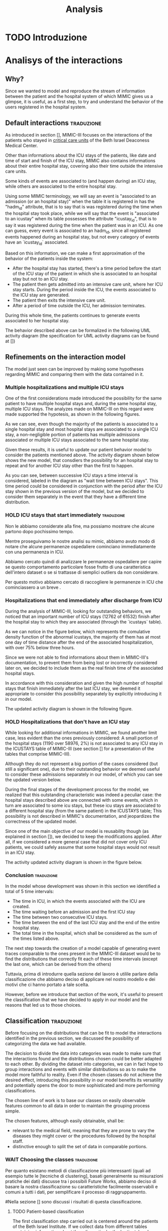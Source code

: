 #+title: Analysis

* TODO Introduzione

* Analisys of the interactions

** Why?
# Volendo modellare e riprodurre il flusso di dati tra il paziente e il sistema ospedaliero di cui mimic ci fornisce uno squarcio, è utilie, come prima cosa, cercare di individuare il pattern di interazione tra utenti e ospedale.

Since we wanted to model and reproduce the stream of information between the patient and the hospital system of which MIMIC gives us a glimpse, it is useful, as a first step, to try and understand the behavior of the users registered in the hospital system.

** Default interactions :traduzione:
As introduced in section [], MIMIC-III focuses on the interactions of the patients who stayed in _critical care units_ of the Beth Israel Deaconess Medical Center.
# %#TODO: sez in cui introduco mimic.

# Oltre a contenere le informazioni sulle permanenze in ICU dei pazienti (quali ad esempio data e ora di inizio e fine della icy stay) ha anche informazioni riguardati la loro intera permanenza ospedaliera fuori dai reparti di terapia intensiva.

Other than informations about the ICU stays of the patients, like date and time of start and finish of the ICU stay, MIMIC also contains informations about their entire hospital stay, covering also their time outside the intensive care units.

# Alcune tipologie di eventi sono collegate a (e avvengono durante) una permanenza in ICU, mentre altre sono invece associate all'intera permanenza ospedaliera.
# Per questo motivo, è importante definire i periodi in cui ciascuna di queste tipologie di eventi viene generata.

Some kinds of events are associated to (and happen during) an ICU stay, while others are associated to the entire hospital stay.

# Utilizzando i termini di MIMIC, diremo che il paziente è associato a una Admission dal momento in cui viene generato l'evento che segnala l'inizio della permanenza ospedaliera a quando viene segnata la fine della permanenza, mentre diremo che il paziente è associato a una ICU stay quando viene generato l'evento che segnala l'inizio della permanenza in ICU.
# TODO: capitolo MIMIC

Using some MIMIC terminology, we will say an event is "associated to an admission (or an hospital stay)" when the table it is registered in has the "hadm_id" attribute, that is to say that is was registered during the time when the hospital stay took place, while we will say that the event is "associated to an icustay" when its table possesses the attribute "icustay_id", that is to say it was registered during the time when the patient was in an ICU.
As one can guess, every event is associated to an hadm_id, since all registered events happened during an hospital stay, but not every category of events have an `icustay_id` associated.
# For additional information about the structure of MIMIC, please refer to [].

# %#TODO: capitolo mimic

# Una prima approssimazione del comportamento dei pazienti può essere la seguente:

# - Dopo l'inizio della permanenza ospedaliera, c'é un periodo di tempo prima dell'inizio della permanenza in ICU del paziente in cui il paziente è associato a un'admission ma non a una ICUstay.
# - Il paziente viene quindi ammesso in una ICU, dove comincia la sua ICU stay. Durante questo periodo, sono generati gli eventi associati alla ICU stay.
# - Il paziente esce dall'ICU
# - Dopo un periodo di tempo fuori dall'ICU, si conclude la sua admission.

# In tutti questi periodi di tempo, il paziente ha continuato a generare eventi legati alla sua admission.

# Le interazioni appena descritte sono formalizzate nel seguente UML activity diagram (gli elementi formali degli activity diagram sono descritti in link )

Based on this information, we can make a first approximation of the behavior of the patients inside the system:

- After the hospital stay has started, there's a time period before the start of the ICU stay of the patient in which she is associated to an hospital stay but not to an ICU stay.
- The patient then gets admitted into an intensive care unit, where her ICU stay starts. During the period inside the ICU, the events associated to the ICU stay are generated.
- The patient then exits the intensive care unit.
- After a period of time outside the ICU, her admission terminates.

During this whole time, the patients continues to generate events associated to her hospital stay.

The behavior described above can be formalized in the following UML activity diagram (the specification for UML activity diagrams can be found at [])

# %#TODO: insert link to UML activity diagram sprcification

# %#TODO: UML activity diagram base

** Refinements on the interaction model
# Il modello appena visto può essere migliorato facendo alcune considerazioni riguardanti MIMIC e confrontandole con i dati contenuti in esso.
The model just seen can be improved by making some hypotheses regarding MIMIC and comparing them with the data contained in it.

*** Multiple hospitalizations and multiple ICU stays

# Una delle prime considerazioni fatte ha introdotto la possibilità che lo stesso paziente avesse molteplici admissions e, all'interno della stessa permanenza ospedaliera, molteplici ICU stays.
# Le analisi fatte su MIMIC a riguardo hanno dato supporto a queste ipotesi, come mostrano i grafici riportati sotto:

One of the first considerations made introduced the possibility for the same patient to have multiple hospital stays and, during the same hospital stay, multiple ICU stays.
The analyzes made on MIMIC-III on this regard were made supported the hypotesis, as shown in the following figures.
# %#TODO: grafico admissions_amount.png
# %#TODO: grafico icustays_amount.png

# Come possiamo vedere, nonostante la maggioranza dei pazienti abbia una sola permanenza ospedaliera registrata e una singola permanenza in ICU, una porzione non trascurabile hanno molteplici admissions associate o molteplici icu stays associate alla stessa permanenza ospedaliera.

As we can see, even though the majority of the patients is associated to a single hospital stay and most hospital stays are associated to a single ICU stay, a non-negligible portion of patients has multiple admissions associated or multiple ICU stays associated to the same hospital stay.

# Visti questi risultati, è utile modificare il nostro modello delle interazioni per tenere in considerazione i pazienti sopra citati.
# L'activity diagram mostrato di seguito mostra il nuovo modello, considerando la possibilità che l'admission si ripeta o che ci sia un ulteriore permanenza in ICU oltre la prima.

Given these results, it is useful to update our patient behavior model to consider the patients mentioned above.
The activity diagram shown below shows the new model, that consdiers the possibility for an hospital stay to repeat and for another ICU stay other than the first to happen.

# %#TODO: activity diagram 2

# Come si può notare, tra permanenze ICU successive viene considerato un intervallo di tempo, denominato nel diagramma "wait time between icu stays".
# Questo periodo di tempo poteva non essere considerato separatamente dall'azione "wait after the ICU stay", ma abbiamo deciso di considerarli separamente già a questo stadio nell'eventualità che avessero una distribuzione differente.

As you can see, between successive ICU stays a time interval is considered, labeled in the diagram as "wait time between ICU stays".
This time period could be considered in conjunction with the period after the ICU stay shown in the previous version of the model, but we decided to consider them separately in the event that they have a different time distribution.


*** HOLD ICU stays that start immediately :traduzione:
Non le abbiamo considerate alla fine, ma possiamo mostrare che alcune partono dopo pochissimo tempo.

Mentre proseguivamo le nostre analisi su mimic, abbiamo avuto modo di notare che alcune permanenze ospedaliere cominciano immediatamente con una permanenza in ICU.

Abbiamo cercato quindi di analizzare le permanenze ospedaliere per capire se questo comportamento particolare fosse frutto di una caratteristica dell'intero dataset o se si trattasse di semplici outliers da non considerare.

Per questo motivo abbiamo cercato di raccogliere le permanenze in ICU che cominciassero a un breve .



*** Hospitalizations that end immediately after discharge from ICU
# Analizzando MIMIC alla ricerca di comportamenti fuori dallo standard abbiamo notato che un numero importante di permanenze ICU finisce dopo la permanenza ospedaliera a cui sono collegati (12762 permanenze in ICU su 61532).
# Come possiamo notare nel grafico sotto, che rappresenta la cumulative density function delle icustays "anomale", la maggior parte di esse ha al più un giorno di distanza dalla fine della admission ad essa collegata, con oltre il 75% al di sotto della soglia delle 3 ore.

During the analysis of MIMIC-III, looking for outstanding behaviors, we noticed that an important number of ICU stays (12762 of 61532) finish after the hospital stay to which they are associated (through the `icustays` table).
# %#TODO: mimic
As we can notice in the figure below, which represents the comulative density function of the abnormal icustays, the majority of them has at most one day of time distance after the end of the associated hospitalization, with over 75% below three hours.

# %#TODO: image: icustays-end-before-admissions_cdf

# Non avendo trovato informazioni a riguardo nella documentazione di MIMIC-III, per evitare che venissero perse o considerate scorrettamente successivamente, abbiamo deciso di considerarle come la fine reale delle permanenze ospedaliere.

Since we were not able to find informations about them in MIMIC-III's documentation, to prevent them from being lost or incorrectly considered later on, we decided to include them as the real finish time of the associated hospital stays.

# In accordo con questa considerazione, visto l'alto numero di permanenze ospedaliere che terminano immediatamente dopo la permanenza in ICU, abbiamo ritenuto opportuno considerare questa opportunità separatamente, introducendola nel nostro modello.
In accordance with this consideration and given the high number of hospital stays that finish immediately after the last ICU stay, we deemed it appropriate to consider this possibility separately by explicitly introducing it in our model.

# L'activity diagram aggiornato è mostrato di seguito:

The updated activity diagram is shown in the following figure.

# %#TODO: activity diagram

*** HOLD Hospitalizations that don't have an ICU stay

# Nel cercare informazioni aggiuntive riguardanti MIMIC, abbiamo trovato un altro caso limite, anche se meno evidente dei precedenti: una piccola porzione delle permanenze ospedaliere (1190 su 58976, corrispondente al 2%) non è associata con alcuna permanenza icu nella tabella ICUSTAYS di MIMIC-III (vedi la sezione [] per riguardanti le tabelle di mimic).

While looking for additional informations in MIMIC, we found another limit case, less evident than the ones previously considered: A small portion of the hospital stays (1190 over 58976, 2%) is not associated to any ICU stay in the ICUSTAYS table of MIMIC-III (see section [] for a presentation of the tables that comprise MIMIC-III).
# %#TODO: mimic

Although they do not represent a big portion of the cases considered (but still a significant one), due to their outstanding behavior we deemed useful to consider these admissions separately in our model, of which you can see the updated version below.

# %#TODO: diagramma noicu

# Alla fine del percorso di sviluppo del modello (quasi per caso) ci siamo resi conto del fatto che questa caratteristica fuori dalla norma per un dataset specializzato sulle permanenze in ICU è effettivamente un caso particolare: Queste permanenze ospedaliere erano collegate a degli eventi a loro volta associati a una permanenza in ICU, ma tale permanenza in ICU, nella tabella ICUSTAYS, era associata a una permanenza ospedaliera differente (anche se dello stesso paziente);
# Questa casistica non è sottolineata nella documentazione di MIMIC e mette in dubbio il fatto che durante alcune permanenze ospedaliere possano non avvenire icustays.

During the final stages of the development process for the model, we realized that this outstanding characteristic was indeed a peculiar case: the hospital stays described above are connected with some events, which in turn are associated to some icu stays, but these icu stays are associated to a different hospital stay (from the same patient) in the ICUSTAYS table;
This possibility is not described in MIMIC's documentation, and jeopardizes the correctness of the updated model.

# Essendo uno dei principali obiettivi del nostro modello la riusabilità (come sottolineato nella sezione []), abbiamo deciso di mantenere questa casistica in quanto, considerando un caso più generico, possiamo comunque assumere che durante alcune permanenze ospedaliere i pazienti non permangano in una ICU.

Since one of the main objective of our model is reusability though (as explained in section []), we decided to keep the modifications applied. After all, if we considered a more general case that did not cover only ICU patients, we could safely assume that some hospital stays would not result in an ICU stay.
# %#TODO: sezione design decisions

The activity updated activity diagram is shown in the figure below.

# %#TODO: activity diagram

*** Conclusion :traduzione:
In the model whose development was shown in this section we identified a total of 5 time intervals:
- The time in ICU, in which the events associated with the ICU are created.
- The time waiting before an admission and the first ICU stay
- The time between two consecutive ICU stays.
- The time between the end of the last ICU stay and the end of the entire hospital stay.
- The total time in the hospital, which shall be considered as the sum of the times listed above.

# The next step in our analysis is to find the distributions that correctly fit each of these time intervals (except the last one, which can be derived from the others).
# Il prossimo passo verso la creazione di un modello in grado di generare delle tracce di eventi comparabili a quelle descritte nel MIMIC-III dataset sarebbe to find the distributions that

The next step towards the creation of a model capable of generating event traces comparable to the ones present in the MIMIC-III dataset would be to find the distributions that correctly fit each of these time intervals (except the last one, which can be derived from the others)

Tuttavia, prima di introdurre quella sezione del lavoro è utilile parlare della classificazione che abbiamo deciso di applicare nel nostro modello e dei motivi che ci hanno portato a tale scelta.

However, before we introduce that section of the work, it's useful to present the classification that we have decided to apply in our model and the reasons that led us to those choices.

** Classification :traduzione:

# %#WHY
# Prima di concentrarci sulle distribuzioni che possono essere fit per modellare le interazioni identificate nella precedente sezione, abbiamo discusso la possibilità di effettuare una categorizzazione sui dati che avevamo a disposizione.

Before focusing on the distributions that can be fit to model the interactions identified in the previous section, we discussed the possibility of categorizing the data we had available.

# Dovendo scegliere delle distribuzioni che seguissero l'andamento di una grande mole di dati, abbiamo reputato utile introdurre questa possibilità.
# La decisione di dividere i dati in categorie è stata presa per fare in modo che le interazioni trovate e le distribuzioni scelte potessero essere meglio adattate l'un l'altra.
# Dividendo il dataset in categorie, possiamo infatti sperare di raggruppare le interazioni e gli eventi con distribuzioni simili così da rendere il modello più fedele alla realtà.
# Anche nel caso in cui le classi scelte non ottengano l'effetto desiderato, introdurre questa possibilità nel nostro modello ne giova la versatilità e apre potenzialmente le porte a classificazioni più sofisticate e più performanti.

The decision to divide the data into categories was made to make sure that the interactions found and the distributions chosen could be better adapted to each other.
By dividing the dataset into categories, we can in fact hope to group interactions and events with similar distributions so as to make the model more faithful to reality.
Even if the chosen classes do not achieve the desired effect, introducing this possibility in our model benefits its versatility and potentially opens the door to more sophisticated and more performing classifications.

The chosen line of work is to base our classes on easily observable features common to all data in order to maintain the grouping process simple.

The chosen features, although easily obtainable, shall be:
- relevant to the medical field, meaning that they are prone to vary the diseases they might cover or the procedures followed by the hospital staff.
- distinctive enough to split the set of data in comparable portions.

*** WAIT Choosing the classes :traduzione:
Per quanto esistano metodi di classificazione più interessanti (quali ad esempio tutte le [tecniche di clustering], basati generalmente su misurazioni pratiche dei dati) discusse tra i possibili Future Works, abbiamo deciso di basare la nostra classificazione su caratteristiche facilmente osservabili e comuni a tutti i dati, per semplificare il processo di raggruppamento.

# %#TODO: link a pagina wikipedia/paper sulle tecniche di clustering?
# %#TODO: includere link future works?

#Nella sezione [] sono discussi i risultati di questa classificazione.
# %#TODO: classification evaluation.

**** TODO Patient-based classification
# Il primo step di classificazione effettuato è incentrato sui pazienti del Beth Israel Institute.
# Raccogliendo i dati da diverse tabelle contenti informazioni riguardo loro (in particolare le tabelle 'patients' e 'admissions') le features immediatamente disponibili sono:

The first classification step carried out is centered around the patients of the Beth Israel Institute.
If we collect data from different tables containing information about them (in particular the 'patients' and 'admissions' tables) the immediately available features to use for a classification are:
- Their ethnicity
- Their gender
- Their marital status
- Their language

# Di questi abbiamo considerato soltanto il genere e l'etnia del paziente in quanto sono le uniche tra le features proposte che abbiamo ritenuto potessero essere rilevanti in ambito medico.

Of these, we only considered the gender and ethnicity of the patient as they are the only features proposed that we felt could be relevant in the medical field.

# Il legame tra l'etnia e la malattia è da tempo documentato e studiato [si veda [[https://www.ethndis.org/edonline/index.php/ethndis][link]] ] ed è quindi ben nota la sua rilevanza per l'ambito medico.
# Osservando tuttavia le varie categorie disponibili e la distribuzione (mostrata in figura []), risulta evidente che una suddivisione basata sull'etnia risulterebbe errata; Ci sono infatti un numero troppo alto di categorie (aspetto che potrebbe essere sorvolato avendo la possibilità raggruppare ulteriormente le categorie in 'macro-etnie') e uno squilibrio eccessivo nella distribuzione dei pazienti tra le varie categorie (solo la categoria "white" rappresenta circa il 70% della popolazione totale).

The link between ethnicity and disease has been documented and studied for a long time [see [[https://www.ethndis.org/edonline/index.php/ethndisreste][link]]] and therefore its relevance for the medical field.
However, observing the various categories available and the distribution (shown in figure []), it is clear that a subdivision based on ethnicity would be inconclusive; There is in fact a too high number of categories (an aspect that could be overlooked having the possibility to further group the categories into 'macro-ethnic' groups) and an excessive imbalance in the distribution of patients among the various categories (only the "white" category represents approximately 70% of the total population).

# %#TODO: figura ethnicity

# Anche il genere è una caratteristica rilevante in ambito medico: l'incidenza e la gravità con cui si manifestano le malattie varia tra i generi, con alcune (some of them being) sex-specific.

Gender, as previously highlighted, is also a relevant feature in the medical field: the incidence and severity with which diseases occur varies between genders, with some of them being sex-specific.

# Le categorie disponibili in questo caso sono solo due (maschi e femmine) e la distribuzione dei pazienti tra esse è mostrata in figura [].
# Come possiamo vedere, i pazienti sono ben distribuiti tra le due categorie, con il 56% dei pazienti identificati come maschi e il 44% identificate come femmine.

The categories available in this case are only two (male and female) and the distribution of patients among them is shown in figure [].
As we can see, the patients are well distributed between the two categories, with 56% of patients identified as male and 44% identified as female.

# %#TODO: figura genders

***** Non-immediate patients features :traduzione:
Avendo a disposizione la data di nascita dei pazienti (attributo della tabella `PATIENTS`, come può essere visto []), un'altra feature con una forte rilevanza medica ma non immediatamente disponibile che abbiamo ricavato è l'età del paziente.

# %#TODO: capitolo mimic, sezione tabelle

La data scelta come riferimento per il calcolo dell'età del paziente (impossibile da considerare in modo assoluto a causa del processo di deidentificazione applicato su MIMIC-III già descritto nel capitolo []) è la data d'inizio della prima permanenza ospedaliera.
# %#TODO: capitolo design decisions, sezione deidentification

Seguendo questa considerazione, possiamo vedere in figura [] come i pazienti sono distribuiti nelle varie fasce d'età.

# %#TODO: Immagine età pazienti (non binned)

Possiamo vedere che l'età dei pazienti segue una distribuzione pressochè normale centrata sui 70 anni, con un picco considerevole nella fascia d'età tra i 75 e gli 80.

Durante il processo di deidentificazione applicato su MIMIC sono state contraffatte le informazioni sull'età dei pazienti con 90 anni o più (in quanto categorie relativamente piccole), assegnandogli una data di nascita che risulta in un'età oltre i 300 anni.
Questi pazienti sono considerati nella fascia d'età '>100', dando una motivazione al picco.

Prima di poterla considerare come una valida feature di classificazione, è necessario tuttavia ridurre il numero di bin in cui le età sono suddivise (un numero eccessivo di classi porterebbe infatti a insiemi troppo piccoli per essere fit correttamente).

La suddivisione alternativa scelta copre 5 fasce d'età:
- Up to age 45
- between 45 and 65
- between 65 and 75
- between 75 and 100
- over 100
e risulta nella distribuzione dei pazienti mostrata in figura [].
# %#TODO: immagine età pazienti (binned)

I gruppi scelti non sono perfettamente suddivisi, ma hanno rilevanza medica in quanto rappresentano fasce d'età con malattie e disturbi differenti.
Il gruppo 'over 100' in particolare è stato lasciato in quanto rappresenta un'insieme di pazienti con un rischio più alto di decesso ospedaliero.

# %#TODO: non mi convince questa frase.

**** Admission-based classification

** Fitting the interactions
Once the behavior of the patients of the Beth Israel Institute were explored and the model shown in section [1] has been developed, the next step is to find the distributions of each of the time intervals identified.


# %#TODO: sezione precedente sul diagramma delle interazioni
